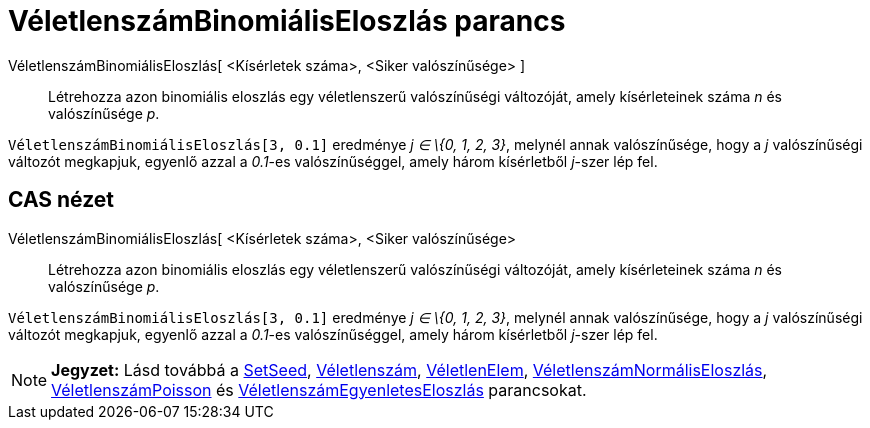 = VéletlenszámBinomiálisEloszlás parancs
:page-en: commands/RandomBinomial
ifdef::env-github[:imagesdir: /hu/modules/ROOT/assets/images]

VéletlenszámBinomiálisEloszlás[ <Kísérletek száma>, <Siker valószínűsége> ]::
  Létrehozza azon binomiális eloszlás egy véletlenszerű valószínűségi változóját, amely kísérleteinek száma _n_ és
  valószínűsége _p_.

[EXAMPLE]
====

`++ VéletlenszámBinomiálisEloszlás[3, 0.1]++` eredménye _j ∈ \{0, 1, 2, 3}_, melynél annak valószínűsége, hogy a _j_
valószínűségi változót megkapjuk, egyenlő azzal a _0.1_-es valószínűséggel, amely három kísérletből _j_-szer lép fel.

====

== CAS nézet

VéletlenszámBinomiálisEloszlás[ <Kísérletek száma>, <Siker valószínűsége>::
  Létrehozza azon binomiális eloszlás egy véletlenszerű valószínűségi változóját, amely kísérleteinek száma _n_ és
  valószínűsége _p_.

[EXAMPLE]
====

`++ VéletlenszámBinomiálisEloszlás[3, 0.1]++` eredménye _j ∈ \{0, 1, 2, 3}_, melynél annak valószínűsége, hogy a _j_
valószínűségi változót megkapjuk, egyenlő azzal a _0.1_-es valószínűséggel, amely három kísérletből _j_-szer lép fel.

====

[NOTE]
====

*Jegyzet:* Lásd továbbá a http://wiki.geogebra.org/en/SetSeed_Command[SetSeed],
xref:/commands/Véletlenszám.adoc[Véletlenszám], xref:/commands/VéletlenElem.adoc[VéletlenElem],
xref:/commands/VéletlenszámNormálisEloszlás.adoc[VéletlenszámNormálisEloszlás],
xref:/commands/VéletlenszámPoissonEloszlás.adoc[VéletlenszámPoisson] és
xref:/commands/VéletlenszámEgyenletesEloszlás.adoc[VéletlenszámEgyenletesEloszlás] parancsokat.

====
